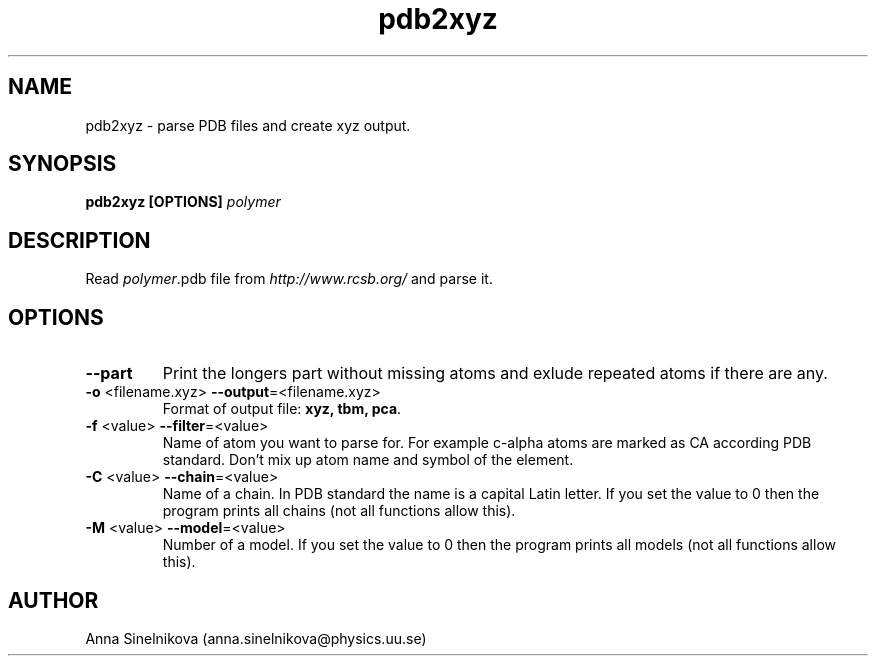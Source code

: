 .\" Process this file with
.\" grof -man -Tascii pdb2xyz.1
.\"
.TH pdb2xyz 1 "June 2017" pdb2xyz "User Manual"
.SH NAME
pdb2xyz \- parse PDB files and create xyz output.
.SH SYNOPSIS
.B pdb2xyz [OPTIONS]
.I polymer

.SH DESCRIPTION

Read \fIpolymer\fR.pdb file from \fIhttp://www.rcsb.org/\fR and parse it.

.SH OPTIONS

.IP "\fB--part\fR"
Print the longers part without missing atoms and exlude repeated atoms if
there are any.

.IP "\fB-o \fR<filename.xyz>   \fB--output\fR=<filename.xyz>"
Format of output file: \fBxyz, tbm, pca\fR.

.IP "\fB-f \fR<value>   \fB--filter\fR=<value>"
Name of atom you want to parse for. For example c-alpha atoms are marked
as CA according PDB standard. Don't mix up atom name and symbol of the element.

.IP "\fB-C \fR<value>   \fB--chain\fR=<value>"
Name of a chain. In PDB standard the name is a capital Latin letter.
If you set the value to 0 then the program prints all chains
(not all functions allow this).

.IP "\fB-M \fR<value>   \fB--model\fR=<value>"
Number of a model. If you set the value to 0 then the program 
prints all models (not all functions allow this).

.SH AUTHOR
Anna Sinelnikova (anna.sinelnikova@physics.uu.se)


